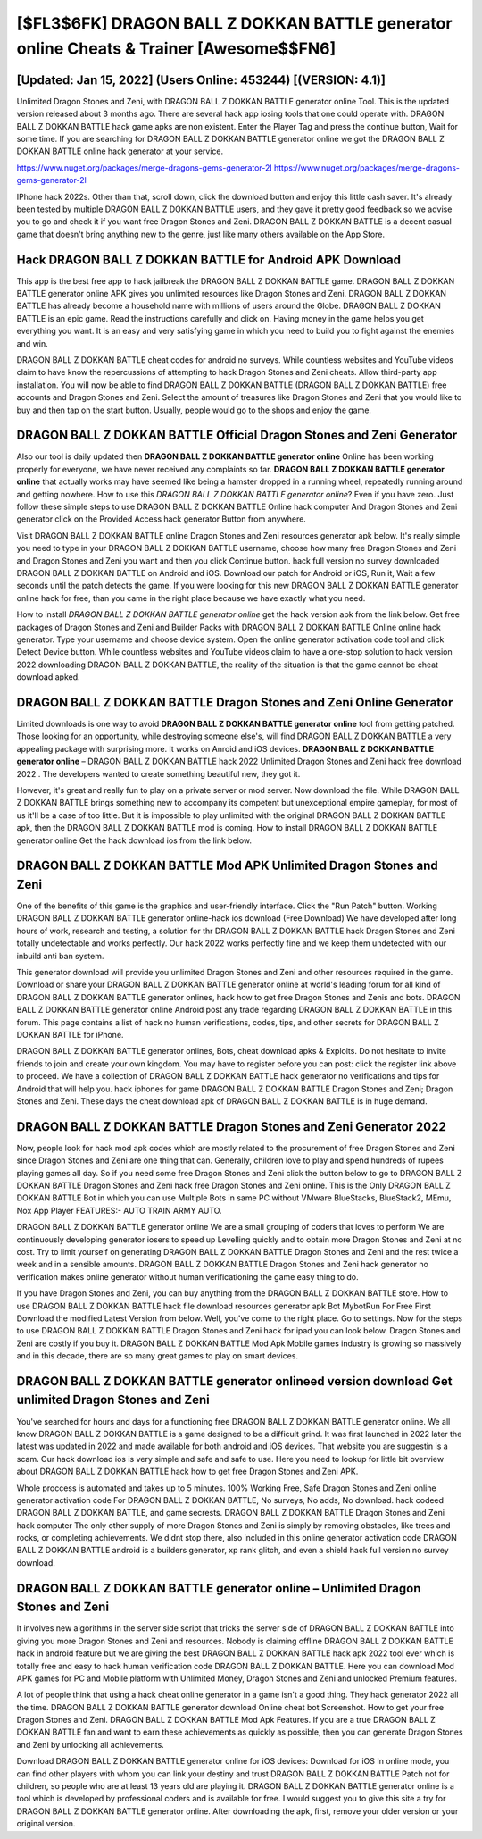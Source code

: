 [$FL3$6FK] DRAGON BALL Z DOKKAN BATTLE generator online Cheats & Trainer [Awesome$$FN6]
=========

[Updated: Jan 15, 2022] (Users Online: 453244) [(VERSION: 4.1)]
---------

Unlimited Dragon Stones and Zeni, with DRAGON BALL Z DOKKAN BATTLE generator online Tool.  This is the updated version released about 3 months ago.  There are several hack app iosing tools that one could operate with.  DRAGON BALL Z DOKKAN BATTLE hack game apks are non existent. Enter the Player Tag and press the continue button, Wait for some time. If you are searching for ‎DRAGON BALL Z DOKKAN BATTLE generator online we got the ‎DRAGON BALL Z DOKKAN BATTLE online hack generator at your service.

https://www.nuget.org/packages/merge-dragons-gems-generator-2l
https://www.nuget.org/packages/merge-dragons-gems-generator-2l


IPhone hack 2022s.  Other than that, scroll down, click the download button and enjoy this little cash saver. It's already been tested by multiple DRAGON BALL Z DOKKAN BATTLE users, and they gave it pretty good feedback so we advise you to go and check it if you want free Dragon Stones and Zeni.  DRAGON BALL Z DOKKAN BATTLE is a decent casual game that doesn't bring anything new to the genre, just like many others available on the App Store.

Hack DRAGON BALL Z DOKKAN BATTLE for Android APK Download
---------

This app is the best free app to hack jailbreak the DRAGON BALL Z DOKKAN BATTLE game.  DRAGON BALL Z DOKKAN BATTLE generator online APK gives you unlimited resources like Dragon Stones and Zeni. DRAGON BALL Z DOKKAN BATTLE has already become a household name with millions of users around the Globe.  DRAGON BALL Z DOKKAN BATTLE is an epic game.  Read the instructions carefully and click on. Having money in the game helps you get everything you want.  It is an easy and very satisfying game in which you need to build you to fight against the enemies and win.

DRAGON BALL Z DOKKAN BATTLE cheat codes for android no surveys.  While countless websites and YouTube videos claim to have know the repercussions of attempting to hack Dragon Stones and Zeni cheats.  Allow third-party app installation.  You will now be able to find DRAGON BALL Z DOKKAN BATTLE (DRAGON BALL Z DOKKAN BATTLE) free accounts and Dragon Stones and Zeni.  Select the amount of treasures like Dragon Stones and Zeni that you would like to buy and then tap on the start button.  Usually, people would go to the shops and enjoy the game.


DRAGON BALL Z DOKKAN BATTLE Official Dragon Stones and Zeni Generator
---------

Also our tool is daily updated then **DRAGON BALL Z DOKKAN BATTLE generator online** Online has been working properly for everyone, we have never received any complaints so far. **DRAGON BALL Z DOKKAN BATTLE generator online** that actually works may have seemed like being a hamster dropped in a running wheel, repeatedly running around and getting nowhere.  How to use this *DRAGON BALL Z DOKKAN BATTLE generator online*?  Even if you have zero. Just follow these simple steps to use DRAGON BALL Z DOKKAN BATTLE Online hack computer And Dragon Stones and Zeni generator click on the Provided Access hack generator Button from anywhere.

Visit DRAGON BALL Z DOKKAN BATTLE online Dragon Stones and Zeni resources generator apk below.  It's really simple you need to type in your DRAGON BALL Z DOKKAN BATTLE username, choose how many free Dragon Stones and Zeni and Dragon Stones and Zeni you want and then you click Continue button.  hack full version no survey downloaded DRAGON BALL Z DOKKAN BATTLE on Android and iOS.  Download our patch for Android or iOS, Run it, Wait a few seconds until the patch detects the game.  If you were looking for this new DRAGON BALL Z DOKKAN BATTLE generator online hack for free, than you came in the right place because we have exactly what you need.

How to install *DRAGON BALL Z DOKKAN BATTLE generator online* get the hack version apk from the link below.  Get free packages of Dragon Stones and Zeni and Builder Packs with DRAGON BALL Z DOKKAN BATTLE Online online hack generator. Type your username and choose device system. Open the online generator activation code tool and click Detect Device button.  While countless websites and YouTube videos claim to have a one-stop solution to hack version 2022 downloading DRAGON BALL Z DOKKAN BATTLE, the reality of the situation is that the game cannot be cheat download apked.

DRAGON BALL Z DOKKAN BATTLE Dragon Stones and Zeni Online Generator
---------

Limited downloads is one way to avoid **DRAGON BALL Z DOKKAN BATTLE generator online** tool from getting patched.  Those looking for an opportunity, while destroying someone else's, will find DRAGON BALL Z DOKKAN BATTLE a very appealing package with surprising more. It works on Anroid and iOS devices.  **DRAGON BALL Z DOKKAN BATTLE generator online** – DRAGON BALL Z DOKKAN BATTLE hack 2022 Unlimited Dragon Stones and Zeni hack free download 2022 . The developers wanted to create something beautiful new, they got it.

However, it's great and really fun to play on a private server or mod server. Now download the file. While DRAGON BALL Z DOKKAN BATTLE brings something new to accompany its competent but unexceptional empire gameplay, for most of us it'll be a case of too little. But it is impossible to play unlimited with the original DRAGON BALL Z DOKKAN BATTLE apk, then the DRAGON BALL Z DOKKAN BATTLE mod is coming.  How to install DRAGON BALL Z DOKKAN BATTLE generator online Get the hack download ios from the link below.

DRAGON BALL Z DOKKAN BATTLE Mod APK Unlimited Dragon Stones and Zeni
---------

One of the benefits of this game is the graphics and user-friendly interface.  Click the "Run Patch" button.  Working DRAGON BALL Z DOKKAN BATTLE generator online-hack ios download (Free Download) We have developed after long hours of work, research and testing, a solution for thr DRAGON BALL Z DOKKAN BATTLE hack Dragon Stones and Zeni totally undetectable and works perfectly.  Our hack 2022 works perfectly fine and we keep them undetected with our inbuild anti ban system.

This generator download will provide you unlimited Dragon Stones and Zeni and other resources required in the game.  Download or share your DRAGON BALL Z DOKKAN BATTLE generator online at world's leading forum for all kind of DRAGON BALL Z DOKKAN BATTLE generator onlines, hack how to get free Dragon Stones and Zenis and bots.  DRAGON BALL Z DOKKAN BATTLE generator online Android  post any trade regarding DRAGON BALL Z DOKKAN BATTLE in this forum. This page contains a list of hack no human verifications, codes, tips, and other secrets for DRAGON BALL Z DOKKAN BATTLE for iPhone.

DRAGON BALL Z DOKKAN BATTLE generator onlines, Bots, cheat download apks & Exploits.  Do not hesitate to invite friends to join and create your own kingdom. You may have to register before you can post: click the register link above to proceed.  We have a collection of DRAGON BALL Z DOKKAN BATTLE hack generator no verifications and tips for Android that will help you. hack iphones for game DRAGON BALL Z DOKKAN BATTLE Dragon Stones and Zeni; Dragon Stones and Zeni. These days the cheat download apk of DRAGON BALL Z DOKKAN BATTLE is in huge demand.

DRAGON BALL Z DOKKAN BATTLE Dragon Stones and Zeni Generator 2022
---------

Now, people look for hack mod apk codes which are mostly related to the procurement of free Dragon Stones and Zeni since Dragon Stones and Zeni are one thing that can. Generally, children love to play and spend hundreds of rupees playing games all day. So if you need some free Dragon Stones and Zeni click the button below to go to DRAGON BALL Z DOKKAN BATTLE Dragon Stones and Zeni hack free Dragon Stones and Zeni online.  This is the Only DRAGON BALL Z DOKKAN BATTLE Bot in which you can use Multiple Bots in same PC without VMware BlueStacks, BlueStack2, MEmu, Nox App Player FEATURES:- AUTO TRAIN ARMY AUTO.

DRAGON BALL Z DOKKAN BATTLE generator online We are a small grouping of coders that loves to perform We are continuously developing generator iosers to speed up Levelling quickly and to obtain more Dragon Stones and Zeni at no cost.  Try to limit yourself on generating DRAGON BALL Z DOKKAN BATTLE Dragon Stones and Zeni and the rest twice a week and in a sensible amounts.  DRAGON BALL Z DOKKAN BATTLE Dragon Stones and Zeni hack generator no verification makes online generator without human verificationing the game easy thing to do.

If you have Dragon Stones and Zeni, you can buy anything from the DRAGON BALL Z DOKKAN BATTLE store.  How to use DRAGON BALL Z DOKKAN BATTLE hack file download resources generator apk Bot MybotRun For Free First Download the modified Latest Version from below.  Well, you've come to the right place.  Go to settings.  Now for the steps to use DRAGON BALL Z DOKKAN BATTLE Dragon Stones and Zeni hack for ipad you can look below.  Dragon Stones and Zeni are costly if you buy it. DRAGON BALL Z DOKKAN BATTLE Mod Apk Mobile games industry is growing so massively and in this decade, there are so many great games to play on smart devices.

DRAGON BALL Z DOKKAN BATTLE generator onlineed version download Get unlimited Dragon Stones and Zeni
---------

You've searched for hours and days for a functioning free DRAGON BALL Z DOKKAN BATTLE generator online.  We all know DRAGON BALL Z DOKKAN BATTLE is a game designed to be a difficult grind.  It was first launched in 2022 later the latest was updated in 2022 and made available for both android and iOS devices. That website you are suggestin is a scam. Our hack download ios is very simple and safe and safe to use.  Here you need to lookup for little bit overview about DRAGON BALL Z DOKKAN BATTLE hack how to get free Dragon Stones and Zeni APK.

Whole proccess is automated and takes up to 5 minutes. 100% Working Free, Safe Dragon Stones and Zeni online generator activation code For DRAGON BALL Z DOKKAN BATTLE, No surveys, No adds, No download.  hack codeed DRAGON BALL Z DOKKAN BATTLE, and game secrests.  DRAGON BALL Z DOKKAN BATTLE Dragon Stones and Zeni hack computer The only other supply of more Dragon Stones and Zeni is simply by removing obstacles, like trees and rocks, or completing achievements.  We didnt stop there, also included in this online generator activation code DRAGON BALL Z DOKKAN BATTLE android is a builders generator, xp rank glitch, and even a shield hack full version no survey download.

**DRAGON BALL Z DOKKAN BATTLE generator online** – Unlimited Dragon Stones and Zeni
---------

It involves new algorithms in the server side script that tricks the server side of DRAGON BALL Z DOKKAN BATTLE into giving you more Dragon Stones and Zeni and resources. Nobody is claiming offline DRAGON BALL Z DOKKAN BATTLE hack in android feature but we are giving the best DRAGON BALL Z DOKKAN BATTLE hack apk 2022 tool ever which is totally free and easy to hack human verification code DRAGON BALL Z DOKKAN BATTLE. Here you can download Mod APK games for PC and Mobile platform with Unlimited Money, Dragon Stones and Zeni and unlocked Premium features.

A lot of people think that using a hack cheat online generator in a game isn't a good thing.  They hack generator 2022 all the time. DRAGON BALL Z DOKKAN BATTLE generator download Online cheat bot Screenshot.  How to get your free Dragon Stones and Zeni.  DRAGON BALL Z DOKKAN BATTLE Mod Apk Features. If you are a true DRAGON BALL Z DOKKAN BATTLE fan and want to earn these achievements as quickly as possible, then you can generate Dragon Stones and Zeni by unlocking all achievements.

Download DRAGON BALL Z DOKKAN BATTLE generator online for iOS devices: Download for iOS In online mode, you can find other players with whom you can link your destiny and trust DRAGON BALL Z DOKKAN BATTLE Patch not for children, so people who are at least 13 years old are playing it. DRAGON BALL Z DOKKAN BATTLE generator online is a tool which is developed by professional coders and is available for free. I would suggest you to give this site a try for DRAGON BALL Z DOKKAN BATTLE generator online.  After downloading the apk, first, remove your older version or your original version.